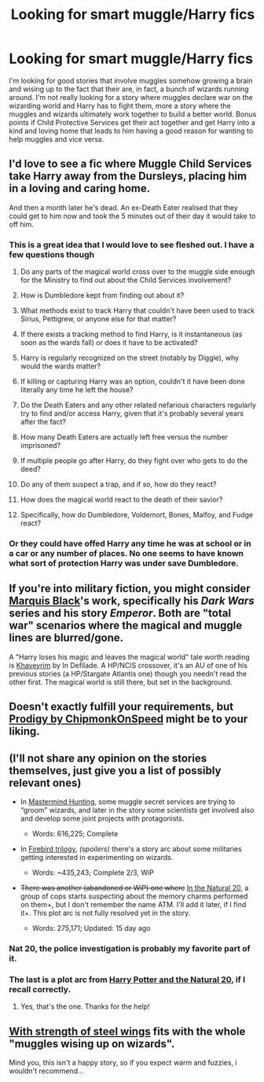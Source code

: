 #+TITLE: Looking for smart muggle/Harry fics

* Looking for smart muggle/Harry fics
:PROPERTIES:
:Author: triforceelf
:Score: 8
:DateUnix: 1415975935.0
:DateShort: 2014-Nov-14
:FlairText: Request
:END:
I'm looking for good stories that involve muggles somehow growing a brain and wising up to the fact that their are, in fact, a bunch of wizards running around. I'm not really looking for a story where muggles declare war on the wizarding world and Harry has to fight them, more a story where the muggles and wizards ultimately work together to build a better world. Bonus points if Child Protective Services get their act together and get Harry into a kind and loving home that leads to him having a good reason for wanting to help muggles and vice versa.


** I'd love to see a fic where Muggle Child Services take Harry away from the Dursleys, placing him in a loving and caring home.

And then a month later he's dead. An ex-Death Eater realised that they could get to him now and took the 5 minutes out of their day it would take to off him.
:PROPERTIES:
:Author: Taure
:Score: 5
:DateUnix: 1415995906.0
:DateShort: 2014-Nov-14
:END:

*** This is a great idea that I would love to see fleshed out. I have a few questions though

1.  Do any parts of the magical world cross over to the muggle side enough for the Ministry to find out about the Child Services involvement?

2.  How is Dumbledore kept from finding out about it?

3.  What methods exist to track Harry that couldn't have been used to track Sirius, Pettigrew, or anyone else for that matter?

4.  If there exists a tracking method to find Harry, is it instantaneous (as soon as the wards fall) or does it have to be activated?

5.  Harry is regularly recognized on the street (notably by Diggle), why would the wards matter?

6.  If killing or capturing Harry was an option, couldn't it have been done literally any time he left the house?

7.  Do the Death Eaters and any other related nefarious characters regularly try to find and/or access Harry, given that it's probably several years after the fact?

8.  How many Death Eaters are actually left free versus the number imprisoned?

9.  If multiple people go after Harry, do they fight over who gets to do the deed?

10. Do any of them suspect a trap, and if so, how do they react?

11. How does the magical world react to the death of their savior?

12. Specifically, how do Dumbledore, Voldemort, Bones, Malfoy, and Fudge react?
:PROPERTIES:
:Score: 2
:DateUnix: 1416002101.0
:DateShort: 2014-Nov-15
:END:


*** Or they could have offed Harry any time he was at school or in a car or any number of places. No one seems to have known what sort of protection Harry was under save Dumbledore.
:PROPERTIES:
:Author: triforceelf
:Score: 2
:DateUnix: 1416034189.0
:DateShort: 2014-Nov-15
:END:


** If you're into military fiction, you might consider [[https://www.fanfiction.net/u/1227033/Marquis-Black][Marquis Black]]'s work, specifically his /Dark Wars/ series and his story /Emperor/. Both are "total war" scenarios where the magical and muggle lines are blurred/gone.

A "Harry loses his magic and leaves the magical world" tale worth reading is [[https://www.fanfiction.net/s/9290216/1/Khaveyrim][Khaveyrim]] by In Defilade. A HP/NCIS crossover, it's an AU of one of his previous stories (a HP/Stargate Atlantis one) though you needn't read the other first. The magical world is still there, but set in the background.
:PROPERTIES:
:Author: truncation_error
:Score: 1
:DateUnix: 1415979347.0
:DateShort: 2014-Nov-14
:END:


** Doesn't exactly fulfill your requirements, but [[https://www.fanfiction.net/s/3415504/1/Prodigy][Prodigy by ChipmonkOnSpeed]] might be to your liking.
:PROPERTIES:
:Author: snowywish
:Score: 1
:DateUnix: 1415984472.0
:DateShort: 2014-Nov-14
:END:


** (I'll not share any opinion on the stories themselves, just give you a list of possibly relevant ones)

- In [[https://www.fanfiction.net/s/2428341/1/Mastermind-Hunting][Mastermind Hunting]], some muggle secret services are trying to “groom” wizards, and later in the story some scientists get involved also and develop some joint projects with protagonists.

  - Words: 616,225; Complete

- In [[https://www.fanfiction.net/s/8629685/1/][Firebird trilogy]], /(spoilers)/ there's a story arc about some militaries getting interested in experimenting on wizards.

  - Words: ~435,243; Complete 2/3, WiP

- +There was another (abandoned or WiP) one where+ [[https://www.fanfiction.net/s/8096183/1/Harry-Potter-and-the-Natural-20][In the Natural 20]], a group of cops starts suspecting about the memory charms performed on them+, but I don't remember the name ATM. I'll add it later, if I find it+. This plot arc is not fully resolved yet in the story.

  - Words: 275,171; Updated: 15 day ago
:PROPERTIES:
:Author: OutOfNiceUsernames
:Score: 1
:DateUnix: 1416051782.0
:DateShort: 2014-Nov-15
:END:

*** Nat 20, the police investigation is probably my favorite part of it.
:PROPERTIES:
:Author: schumi23
:Score: 2
:DateUnix: 1429048151.0
:DateShort: 2015-Apr-15
:END:


*** The last is a plot arc from [[https://www.fanfiction.net/s/8096183/1/Harry-Potter-and-the-Natural-20][Harry Potter and the Natural 20]], if I recall correctly.
:PROPERTIES:
:Author: MeijiHao
:Score: 1
:DateUnix: 1416069697.0
:DateShort: 2014-Nov-15
:END:

**** Yes, that's the one. Thanks for the help!
:PROPERTIES:
:Author: OutOfNiceUsernames
:Score: 1
:DateUnix: 1416075886.0
:DateShort: 2014-Nov-15
:END:


** [[https://www.fanfiction.net/s/9036071/1/With-Strength-of-Steel-Wings][With strength of steel wings]] fits with the whole "muggles wising up on wizards".

Mind you, this isn't a happy story, so if you expect warm and fuzzies, i wouldn't recommend...
:PROPERTIES:
:Author: poloport
:Score: 1
:DateUnix: 1416091146.0
:DateShort: 2014-Nov-16
:END:
